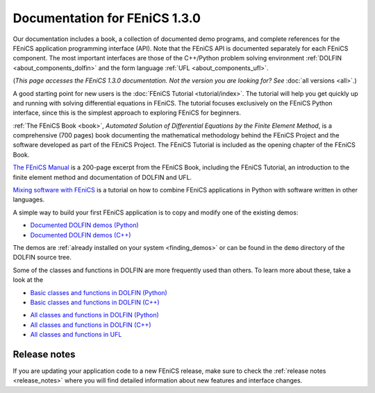 
.. This page was automatically generated.

.. title:: Documentation for 1.3.0

####################################################
Documentation for FEniCS 1.3.0
####################################################

Our documentation includes a book, a collection of documented demo
programs, and complete references for the FEniCS application
programming interface (API). Note that the FEniCS API is documented
separately for each FEniCS component. The most important interfaces
are those of the C++/Python problem solving environment :ref:`DOLFIN
<about_components_dolfin>` and the form language :ref:`UFL
<about_components_ufl>`.

(*This page accesses the FEniCS 1.3.0 documentation. Not the
version you are looking for? See* :doc:`all versions <all>`.)

.. raw:: html

  <div id="main">
  <div id="container" class="feature">
    <div id="content">
      <div id="sub-feature">
	<div id="front-block-1" class="front-block block">
          <h2> The FEniCS Tutorial </h2>

A good starting point for new users is the :doc:`FEniCS Tutorial
<tutorial/index>`. The tutorial will help you get quickly up and
running with solving differential equations in FEniCS. The tutorial
focuses exclusively on the FEniCS Python interface, since this is the
simplest approach to exploring FEniCS for beginners.

.. raw:: html

    <h2>The FEniCS Book</h2>
    <a href="/book/"><img alt=''src='/_static/images/fenics_book_cover.png' class='avatar avatar-84 photo' width='84'/></a>

:ref:`The FEniCS Book <book>`, *Automated Solution of Differential
Equations by the Finite Element Method*, is a comprehensive (700
pages) book documenting the mathematical methodology behind the FEniCS
Project and the software developed as part of the FEniCS Project. The
FEniCS Tutorial is included as the opening chapter of the FEniCS Book.

.. raw:: html

  <h2>The FEniCS Manual</h2>

`The FEniCS Manual
<http://launchpad.net/fenics-book/trunk/final/+download/fenics-manual-2011-10-31.pdf>`__
is a 200-page excerpt from the FEniCS Book, including the FEniCS
Tutorial, an introduction to the finite element method and
documentation of DOLFIN and UFL.

.. raw:: html

  <h2>Additional Documentation</h2>

`Mixing software with FEniCS
<http://hplgit.github.io/fenics-mixed/doc/web/index.html>`__ is a
tutorial on how to combine FEniCS applications in Python with software
written in other languages.

.. raw:: html

  </div><!-- #front-block-1 .front-block .block-->

  <div id="front-block-2" class="front-block block">
    <h2>Demos</h2>

A simple way to build your first FEniCS application is to copy and
modify one of the existing demos:

* `Documented DOLFIN demos (Python) <../documentation/dolfin/1.3.0/python/demo/index.html>`__
* `Documented DOLFIN demos (C++) <../documentation/dolfin/1.3.0/cpp/demo/index.html>`__

The demos are :ref:`already installed on your system <finding_demos>` or can
be found in the ``demo`` directory of the DOLFIN source tree.

.. raw:: html

  <h2>Quick Programmer's References</h2>

Some of the classes and functions in DOLFIN are more frequently used
than others. To learn more about these, take a look at the

* `Basic classes and functions in DOLFIN (Python) <../documentation/dolfin/1.3.0/python/quick_reference.html>`__
* `Basic classes and functions in DOLFIN  (C++) <../documentation/dolfin/1.3.0/cpp/quick_reference.html>`__


.. raw:: html

  <h2>Complete Programmer's References</h2>

* `All classes and functions in DOLFIN (Python) <../documentation/dolfin/1.3.0/python/genindex.html>`__
* `All classes and functions in DOLFIN (C++) <../documentation/dolfin/1.3.0/cpp/genindex.html>`__
* `All classes and functions in UFL <../documentation/ufl/1.3.0/genindex.html>`__

.. raw:: html

   </div><!-- #front-block-2 .front-block .block-->
   </div><!-- #sub-feature -->
     </div><!-- #content -->
       </div><!-- #container .feature -->
         </div><!-- #main -->



*************
Release notes
*************

If you are updating your application code to a new FEniCS release, make
sure to check the :ref:`release notes <release_notes>` where you will
find detailed information about new features and interface changes.

